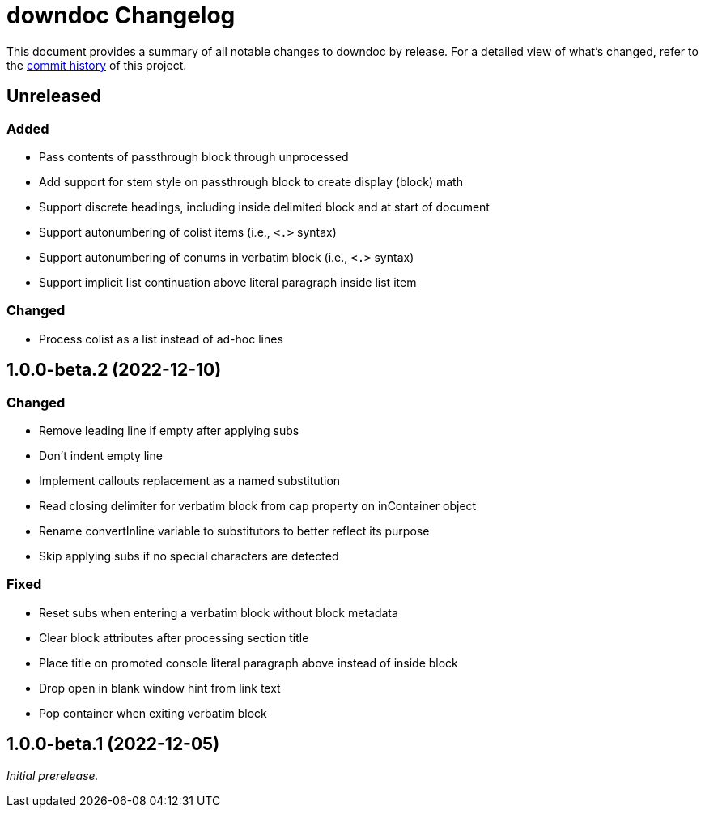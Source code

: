 = downdoc Changelog
:url-repo: https://github.com/opendevise/downdoc

This document provides a summary of all notable changes to downdoc by release.
For a detailed view of what's changed, refer to the {url-repo}/commits[commit history] of this project.

== Unreleased

=== Added

* Pass contents of passthrough block through unprocessed
* Add support for stem style on passthrough block to create display (block) math
* Support discrete headings, including inside delimited block and at start of document
* Support autonumbering of colist items (i.e., `<.>` syntax)
* Support autonumbering of conums in verbatim block (i.e., `<.>` syntax)
* Support implicit list continuation above literal paragraph inside list item

=== Changed

* Process colist as a list instead of ad-hoc lines

== 1.0.0-beta.2 (2022-12-10)

=== Changed

* Remove leading line if empty after applying subs
* Don't indent empty line
* Implement callouts replacement as a named substitution
* Read closing delimiter for verbatim block from cap property on inContainer object
* Rename convertInline variable to substitutors to better reflect its purpose
* Skip applying subs if no special characters are detected

=== Fixed

* Reset subs when entering a verbatim block without block metadata
* Clear block attributes after processing section title
* Place title on promoted console literal paragraph above instead of inside block
* Drop open in blank window hint from link text
* Pop container when exiting verbatim block

== 1.0.0-beta.1 (2022-12-05)

_Initial prerelease._
